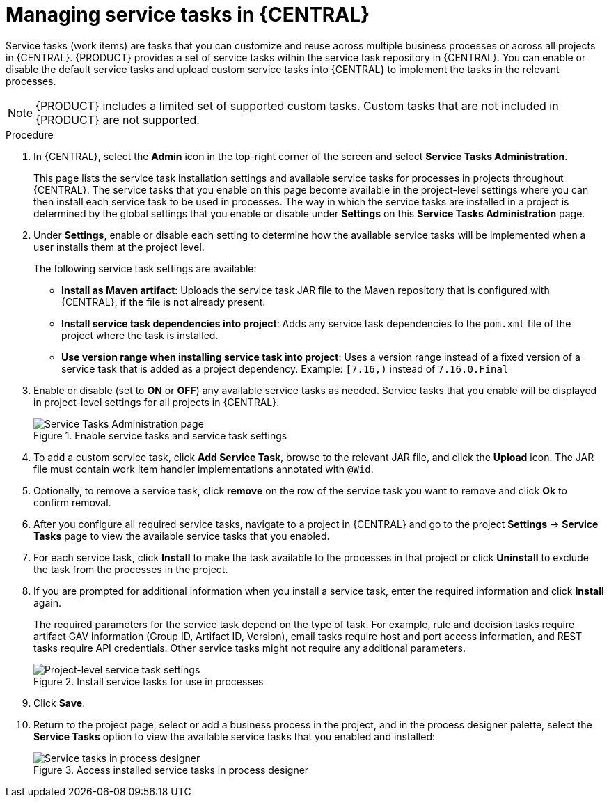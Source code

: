 [id='manage-service-tasks-proc_{context}']

= Managing service tasks in {CENTRAL}

Service tasks (work items) are tasks that you can customize and reuse across multiple business processes or across all projects in {CENTRAL}. {PRODUCT} provides a set of service tasks within the service task repository in {CENTRAL}. You can enable or disable the default service tasks and upload custom service tasks into {CENTRAL} to implement the tasks in the relevant processes.

NOTE: {PRODUCT} includes a limited set of supported custom tasks. Custom tasks that are not included in {PRODUCT} are not supported.

.Procedure
. In {CENTRAL}, select the *Admin* icon in the top-right corner of the screen and select *Service Tasks Administration*.
+
This page lists the service task installation settings and available service tasks for processes in projects throughout {CENTRAL}. The service tasks that you enable on this page become available in the project-level settings where you can then install each service task to be used in processes. The way in which the service tasks are installed in a project is determined by the global settings that you enable or disable under *Settings* on this *Service Tasks Administration* page.
. Under *Settings*, enable or disable each setting to determine how the available service tasks will be implemented when a user installs them at the project level.
+
--
The following service task settings are available:

* *Install as Maven artifact*: Uploads the service task JAR file to the Maven repository that is configured with {CENTRAL}, if the file is not already present.
* *Install service task dependencies into project*: Adds any service task dependencies to the `pom.xml` file of the project where the task is installed.
* *Use version range when installing service task into project*: Uses a version range instead of a fixed version of a service task that is added as a project dependency. Example: `[7.16,)` instead of `7.16.0.Final`
--
. Enable or disable (set to *ON* or *OFF*) any available service tasks as needed. Service tasks that you enable will be displayed in project-level settings for all projects in {CENTRAL}.
+
.Enable service tasks and service task settings
image::admin-and-config/manage-service-tasks.png[Service Tasks Administration page]

. To add a custom service task, click *Add Service Task*, browse to the relevant JAR file, and click the *Upload* icon. The JAR file must contain work item handler implementations annotated with `@Wid`.
. Optionally, to remove a service task, click *remove* on the row of the service task you want to remove and click *Ok* to confirm removal. 
. After you configure all required service tasks, navigate to a project in {CENTRAL} and go to the project *Settings* -> *Service Tasks* page to view the available service tasks that you enabled.
. For each service task, click *Install* to make the task available to the processes in that project or click *Uninstall* to exclude the task from the processes in the project.
. If you are prompted for additional information when you install a service task, enter the required information and click *Install* again.
+
--
The required parameters for the service task depend on the type of task. For example, rule and decision tasks require artifact GAV information (Group ID, Artifact ID, Version), email tasks require host and port access information, and REST tasks require API credentials. Other service tasks might not require any additional parameters.

.Install service tasks for use in processes
image::admin-and-config/manage-service-tasks-project.png[Project-level service task settings]
--
. Click *Save*.
. Return to the project page, select or add a business process in the project, and in the process designer palette, select the *Service Tasks* option to view the available service tasks that you enabled and installed:
+
.Access installed service tasks in process designer
image::admin-and-config/manage-service-tasks-process.png[Service tasks in process designer]
